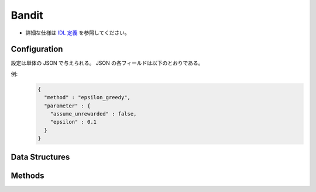 Bandit
------

* 詳細な仕様は `IDL 定義 <https://github.com/jubatus/jubatus/blob/master/jubatus/server/server/bandit.idl>`_ を参照してください。

Configuration
~~~~~~~~~~~~~

設定は単体の JSON で与えられる。
JSON の各フィールドは以下のとおりである。

.. describe:: method

   バンディットに使用するアルゴリズムを指定する。
   以下のアルゴリズムを指定できる。

   .. table::

      ==================== ===================================
      設定値               手法
      ==================== ===================================
      ``"epsilon_greedy"`` epsilon-greedy法を利用する。
      ``"ucb1"``           UCB1法を利用する。
      ``"softmax"``        softmax法を利用する。
      ``"exp3"``           exp3法を利用する。
      ==================== ===================================

.. describe:: parameter

   アルゴリズムに渡すパラメータを指定する。
   ``method`` に応じて渡すパラメータは異なる。

   共通
     :assume_unrewarded:
        報酬がゼロの場合に ``register_reward`` の呼び出しを省略できるか否かを指定する。
        True の場合、 ``select_arm`` によって選択された腕から得られた報酬がゼロの場合には ``register_reward`` の呼び出しを省略できる。ただし、 ``register_reward`` の呼び出しは ``select_arm`` の結果に対応していなければならない。
        False の場合、報酬がゼロであっても必ず ``register_reward`` を呼び出す必要があるが、 ``register_reward`` の呼び出しを ``select_arm`` の呼び出しとは無関係に行う事ができる。
        (Boolean)

   epsilon_greedy
     :epsilon:
        腕の選択をランダムに行う確率を指定する。
        確率 ``epsilon`` で一様分布からランダムに腕を選択し、確率 1 - ``epsilon`` で現在最も期待値の高い腕を選択する。
        (Float)

        * 値域: 0.0 <= ``epsilon`` <= 1.0

   ucb1
      なし

   softmax
     :tau:
        温度パラメータを指定する。
        大きくするほどランダムに腕の選択を行い、小さくするほど期待値の高い腕が選ばれやすくなる。
        (Float)

        * 値域: 0.0 < ``tau``

   exp3
     :gamma:
        腕の重みの混合比率を指定する。
        gammaを大きくするほど全腕共通の重みの比率が高くなり、小さくするほど各腕固有の重みの比率が高くなる。
        (Float)

        * 値域: 0.0 <= ``gamma`` <= 1.0


例:
  .. code-block:: javascript

     {
       "method" : "epsilon_greedy",
       "parameter" : {
         "assume_unrewarded" : false,
         "epsilon" : 0.1
       }
     }


Data Structures
~~~~~~~~~~~~~~~

.. mpidl:message:: arm_info

   腕の状態を表す。

   .. mpidl:member:: 0: int trial_count

      腕が選択された回数を表す。

   .. mpidl:member:: 1: double weight

     腕の重みを表す。

   .. code-block:: c++

      message arm_info {
        0: int trial_count
        1: double weight
      }

Methods
~~~~~~~

.. mpidl:service:: bandit

   .. mpidl:method:: bool register_arm(0: string arm_id)

      :param arm_id:  新たに登録する腕のID
      :return:        腕の登録に成功した場合True, 失敗した場合にFalse

      ``arm_id`` で指定された腕を新たに登録する。

   .. mpidl:method:: bool delete_arm(0: string arm_id)

      :param arm_id: 削除する腕のID
      :return:       腕の削除に成功した場合True, 失敗した場合にFalse

      ``arm_id`` で指定された腕を削除する。

   .. mpidl:method:: string select_arm(0: string player_id)

      :param player_id: 腕を選択されるプレイヤーのID
      :return:          選択された腕のID

      ``player_id`` で指定されたプレイヤーの腕を選択する。

   .. mpidl:method:: bool register_reward(0: string player_id, 1: string arm_id, 2: double reward)

      :param player_id: 報酬を登録するプレイヤー
      :param arm_id:    報酬を登録する腕
      :param reward:    報酬の値
      :return:          報酬の登録に成功した場合 True 失敗した場合 False

      ``player_id`` で指定されたプレイヤーの ``arm_id`` で指定された腕に報酬を登録する。

   .. mpidl:method:: map<string, arm_info> get_arm_info(0: string player_id)

      :param target_label: 腕の情報を取得するプレイヤー
      :return:             指定されたプレイヤーの腕の情報

      ``player_id`` で指定されたプレイヤーの腕の情報を返却する。

   .. mpidl:method:: bool reset(0: string player_id)

      :param target_label: 腕の情報をリセットするプレイヤー
      :return:             情報のリセットに成功した場合 True 失敗した場合 False

      ``player_id`` で指定されたプレイヤーの腕の情報を全てリセットする。
